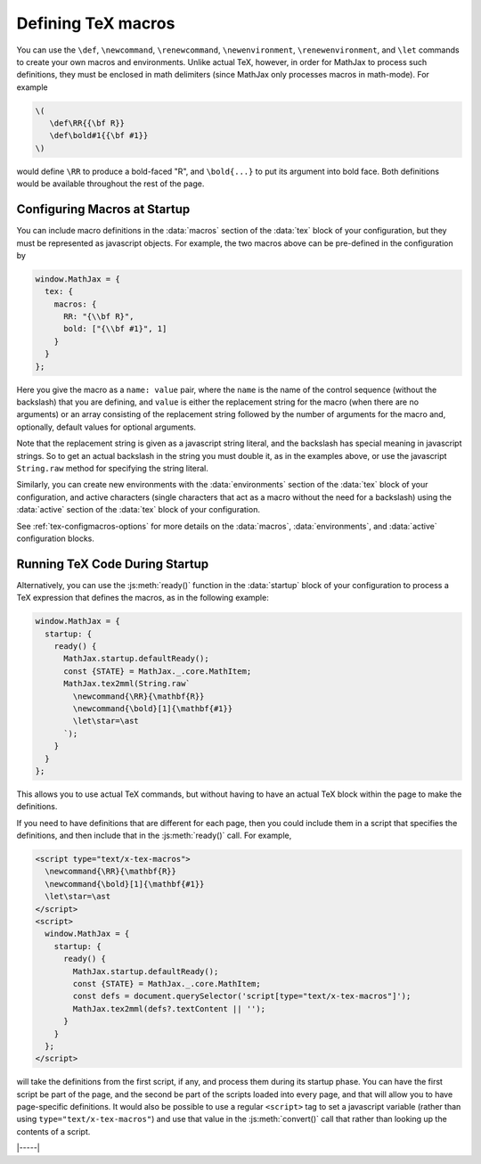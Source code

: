 .. _tex-macros:

###################
Defining TeX macros
###################

You can use the ``\def``, ``\newcommand``, ``\renewcommand``,
``\newenvironment``, ``\renewenvironment``, and ``\let`` commands to
create your own macros and environments.  Unlike actual TeX, however,
in order for MathJax to process such definitions, they must be 
enclosed in math delimiters (since MathJax only processes macros in 
math-mode).  For example

.. code-block:: latex

    \(
       \def\RR{{\bf R}}
       \def\bold#1{{\bf #1}}
    \)

would define ``\RR`` to produce a bold-faced "R", and ``\bold{...}``
to put its argument into bold face.  Both definitions would be
available throughout the rest of the page.

.. _tex-startup-macros:

Configuring Macros at Startup
=============================

You can include macro definitions in the :data:`macros` section of the
:data:`tex` block of your configuration, but they must be represented as
javascript objects.  For example, the two macros above can be
pre-defined in the configuration by

.. code-block:: javascript

    window.MathJax = {
      tex: {
        macros: {
	  RR: "{\\bf R}",
	  bold: ["{\\bf #1}", 1]
	}
      }
    };

Here you give the macro as a ``name: value`` pair, where the ``name``
is the name of the control sequence (without the backslash) that you
are defining, and ``value`` is either the replacement string for the
macro (when there are no arguments) or an array consisting of the
replacement string followed by the number of arguments for the macro
and, optionally, default values for optional arguments.

Note that the replacement string is given as a javascript string
literal, and the backslash has special meaning in javascript strings.
So to get an actual backslash in the string you must double it, as in
the examples above, or use the javascript ``String.raw`` method for
specifying the string literal.

Similarly, you can create new environments with the
:data:`environments` section of the :data:`tex` block of your
configuration, and active characters (single characters that act as a
macro without the need for a backslash) using the :data:`active`
section of the :data:`tex` block of your configuration.

See :ref:`tex-configmacros-options` for more details on the
:data:`macros`, :data:`environments`, and :data:`active`
configuration blocks.

.. _tex-ready-macros:

Running TeX Code During Startup
===============================

Alternatively, you can use the :js:meth:`ready()` function in the
:data:`startup` block of your configuration to process a TeX
expression that defines the macros, as in the following example:

.. code-block::

   window.MathJax = {
     startup: {
       ready() {
         MathJax.startup.defaultReady();
         const {STATE} = MathJax._.core.MathItem;
         MathJax.tex2mml(String.raw`
           \newcommand{\RR}{\mathbf{R}}
           \newcommand{\bold}[1]{\mathbf{#1}}
           \let\star=\ast
         `);
       }
     }
   };

This allows you to use actual TeX commands, but without having to have
an actual TeX block within the page to make the definitions.

If you need to have definitions that are different for each page, then
you could include them in a script that specifies the definitions, and
then include that in the :js:meth:`ready()` call.  For example,

.. code-block::

   <script type="text/x-tex-macros">
     \newcommand{\RR}{\mathbf{R}}
     \newcommand{\bold}[1]{\mathbf{#1}}
     \let\star=\ast
   </script>
   <script>
     window.MathJax = {
       startup: {
         ready() {
           MathJax.startup.defaultReady();
           const {STATE} = MathJax._.core.MathItem;
           const defs = document.querySelector('script[type="text/x-tex-macros"]');
           MathJax.tex2mml(defs?.textContent || '');
         }
       }
     };
   </script>

will take the definitions from the first script, if any, and process
them during its startup phase.  You can have the first script be part
of the page, and the second be part of the scripts loaded into every
page, and that will allow you to have page-specific definitions.  It
would also be possible to use a regular ``<script>`` tag to set a
javascript variable (rather than using ``type="text/x-tex-macros"``)
and use that value in the :js:meth:`convert()` call that rather than
looking up the contents of a script.


|-----|
